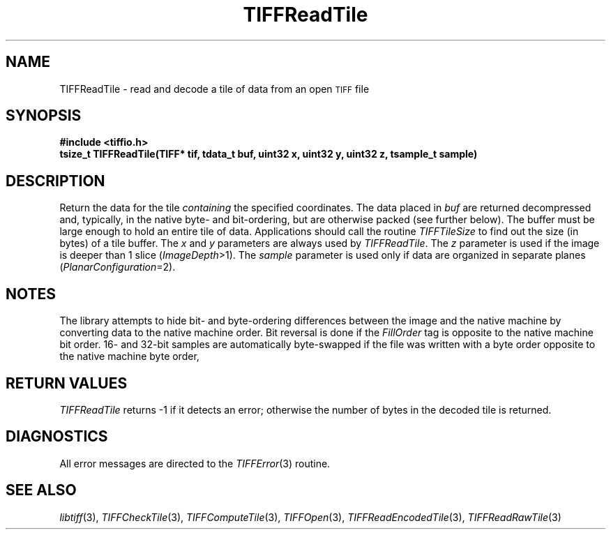 .\" $Header: /cvsroot/osrs/libtiff/man/TIFFReadTile.3t,v 1.1.1.1 1999/07/27 21:50:27 mike Exp $
.\"
.\" Copyright (c) 1988-1997 Sam Leffler
.\" Copyright (c) 1991-1997 Silicon Graphics, Inc.
.\"
.\" Permission to use, copy, modify, distribute, and sell this software and 
.\" its documentation for any purpose is hereby granted without fee, provided
.\" that (i) the above copyright notices and this permission notice appear in
.\" all copies of the software and related documentation, and (ii) the names of
.\" Sam Leffler and Silicon Graphics may not be used in any advertising or
.\" publicity relating to the software without the specific, prior written
.\" permission of Sam Leffler and Silicon Graphics.
.\" 
.\" THE SOFTWARE IS PROVIDED "AS-IS" AND WITHOUT WARRANTY OF ANY KIND, 
.\" EXPRESS, IMPLIED OR OTHERWISE, INCLUDING WITHOUT LIMITATION, ANY 
.\" WARRANTY OF MERCHANTABILITY OR FITNESS FOR A PARTICULAR PURPOSE.  
.\" 
.\" IN NO EVENT SHALL SAM LEFFLER OR SILICON GRAPHICS BE LIABLE FOR
.\" ANY SPECIAL, INCIDENTAL, INDIRECT OR CONSEQUENTIAL DAMAGES OF ANY KIND,
.\" OR ANY DAMAGES WHATSOEVER RESULTING FROM LOSS OF USE, DATA OR PROFITS,
.\" WHETHER OR NOT ADVISED OF THE POSSIBILITY OF DAMAGE, AND ON ANY THEORY OF 
.\" LIABILITY, ARISING OUT OF OR IN CONNECTION WITH THE USE OR PERFORMANCE 
.\" OF THIS SOFTWARE.
.\"
.if n .po 0
.TH TIFFReadTile 3 "December 16, 1991"
.SH NAME
TIFFReadTile \- read and decode a tile of data from an open
.SM TIFF
file
.SH SYNOPSIS
.B "#include <tiffio.h>"
.br
.B "tsize_t TIFFReadTile(TIFF* tif, tdata_t buf, uint32 x, uint32 y, uint32 z, tsample_t sample)"
.SH DESCRIPTION
Return the data for the tile
.I containing
the specified coordinates.
The data placed in
.I buf
are returned decompressed and, typically, in the native byte-
and bit-ordering, but are otherwise packed (see further below).
The buffer must be large enough to hold an entire tile of data.
Applications should call the routine
.IR TIFFTileSize
to find out the size (in bytes) of a tile buffer.
The
.I x
and
.I y
parameters are always used by
.IR TIFFReadTile .
The
.I z
parameter is used if the image is deeper than 1 slice (\c
.IR ImageDepth >1).
The
.I sample
parameter is used only if data are organized in separate planes (\c
.IR PlanarConfiguration =2).
.SH NOTES
The library attempts to hide bit- and byte-ordering differences
between the image and the native machine by converting data
to the native machine order.
Bit reversal is done if the
.I FillOrder
tag is opposite to the native machine bit order.
16- and 32-bit samples are automatically byte-swapped if the
file was written with a byte order opposite to the native
machine byte order,
.SH "RETURN VALUES"
.IR TIFFReadTile
returns \-1 if it detects an error; otherwise the number of
bytes in the decoded tile is returned.
.SH DIAGNOSTICS
All error messages are directed to the
.IR TIFFError (3)
routine.
.SH "SEE ALSO"
.IR libtiff (3),
.IR TIFFCheckTile (3),
.IR TIFFComputeTile (3),
.IR TIFFOpen (3),
.IR TIFFReadEncodedTile (3),
.IR TIFFReadRawTile (3)
